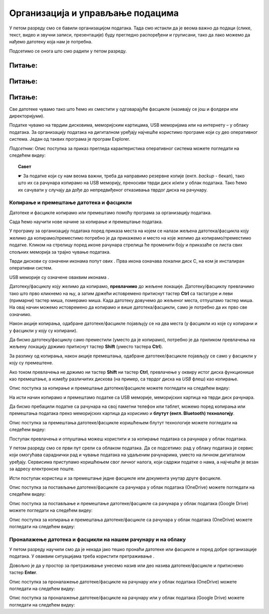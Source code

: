Организација и управљање подацима
========================================

.. infonote::
 
 На овом часу ћеш научити:
    •	 нешто више о чувању, организовању и проналажењу  података у рачунару;
    •	 како се подаци могу чувати и организовати у облаку;
    •	 на који начин се документи копирају и премештају (преносе) са екстерних уређаја и меморија.


У петом разреду смо се бавили организацијом података. Тада смо истакли да је веома важно да подаци (слике, текст, видео и звучни записи, презентације) буду прегледно распоређени и груписани, тако да лако можемо да нађемо датотеку која нам је потребна.

Подсетимо се онога што смо радили у петом разреду.

Питање:
~~~~~~~

.. fillintheblank:: L62P1

    Како се назива место на коме групишемо и чувамо сличне датотеке, захваљујући коме су нам подаци уредно разврстани. Одговор унеси малим словима, ћириличким писмом.

    Одговор: |blank|

    - :фасцикла|фолдер|директоријум: Тачно
      :x: Одговор није тачан.


Питање:
~~~~~~~

.. mchoice:: L62P2
    :answer_a: име
    :feedback_a: Нетачно    
    :answer_b: екстензију
    :feedback_b: Тачно    
    :answer_c: датотеку
    :feedback_c: Нетачно
    :answer_d: фасциклу
    :feedback_d: Нетачно
    :correct: b

    На дигиталном уређају имаш сачувану датотеку MojaSkola.txt. Шта представља .txt? Означи тачан одоговор.

Питање:
~~~~~~~

.. mchoice:: L62P3
    :answer_a: да
    :feedback_a:  Нетачно   
    :answer_b: не
    :feedback_b: Тачно    
    :correct: b

    На дигиталном уређају имаш сачувану датотеку MojaSkola.jpg. MojaSkola представља име, а .jpg представља екстензију. Да ли ова екстензија указује на то да се ради о звучној датотеци? Означи тачан одоговор.


Све датотеке чувамо тако што ћемо их сместити у одговарајуће фасцикле (називају се још и фолдери или директоријуми).

Податке чувамо на тврдим дисковима, меморијским картицама, USB меморијама или на интернету – у облаку података. 
За организацију података на дигиталном уређају најчешће користимо програме који су део оперативног система. Један од таквих програма је програм Explorer.

.. image:: ../../_images/L61S9.PNG
    :width: 700px
    :align: center

*Подсетник*: Опис поступка за приказ прегледа карактеристика оперативног система можете погледати на следећем видеу:

.. ytpopup:: wuJ0vXyhERo
    :width: 735
    :height: 415
    :align: center

.. topic:: Савет

    ☛ За податке који су нам веома важни, треба да направимо резервне копије (енгл. *backup* - бекап), тако што их са рачунара копирамо на USB меморију, преносиви тврди диск и/или у облак података. Тако ћемо их сачувати у случају да дође до непредвиђеног отказивања тврдог диска на рачунару.

Копирање и премештање датотека и фасцикли 
-----------------------------------------

Датотеке и фасцикле копирамо или премештамо помоћу програма за организацију података. 

Сада ћемо научити нове начине за копирање и премештање података. 


.. |strelica| image:: ../../_images/L61S6.PNG
               :width: 30px


.. |strelica1| image:: ../../_images/L61S7.PNG
               :width: 150px


.. |uredjaji| image:: ../../_images/L61S5.PNG
               :width: 150px


.. |uredjaji1| image:: ../../_images/L61S8.PNG
               :width: 200px

У програму за организацију података поред приказа места на којем се налази жељена датотека/фасцикла коју желимо да копирамо/преместимо потребно је да прикажемо и место на које желимо да копирамо/преместимо податке. 
Кликом на стрелицу |strelica| поред иконе рачунара |strelica1| стрелица ће променити боју и приказаће се листа свих спољних меморија за трајно чување података. 

Тврди дискови су означени иконама попут ових |uredjaji|. Прва икона означава локални диск C, на ком је инсталиран оперативни систем. 

USB меморије су означене оваквим иконама |uredjaji1|.

Датотеку/фасциклу коју желимо да копирамо, **превлачимо** до жељене локације. Датотеку/фасциклу превлачимо тако што прво кликнемо на њу, а затим држећи истовремено притиснут тастер **Ctrl** са тастатуре и леви (примарни) тастер миша, померамо миша. Када датотеку довучемо до жељеног места, отпуштамо тастер миша. На овај начин можемо истовремено да копирамо и више датотека/фасцикли, само је потребно да их прво све означимо.
  
.. image:: ../../_images/L61S10.PNG
    :width: 700px
    :align: center

Након акције копирања, одабране датотеке/фасцикле појављују се на два места (у фасцикли из које су копирани и у фасцикли у коју су копирани). 

Да бисмо датотеку/фасциклу само преместили (уместо да је копирамо), потребно је да приликом превлачења на жељену локацију држимо притиснут тастер **Shift** (уместо тастера **Ctrl**).

.. image:: ../../_images/L61S11.PNG
    :width: 700px
    :align: center

За разлику од копирања, након акције премештања, одабране датотеке/фасцикле појављују се само у фасцикли у коју су премештене.

Ако током превлачења не држимо ни тастер **Shift** ни тастер **Ctrl**, превлачење у оквиру истог диска функционише као премештање, а између различитих дискова (на пример, са тврдог диска на *USB* флеш) као копирање.

Опис поступка за копирање и премештање датотеке/фасцикле можете погледати на следећем видеу:

.. ytpopup:: aouddui7i84
    :width: 735
    :height: 415
    :align: center

На исти начин копирамо и премештамо податке са USB меморије, меморијских картица на тврди диск рачунара. 

Да бисмо пребацили податке са рачунара на свој паметни телефон или таблет, можемо поред копирања или премештања података преко меморијских картица да корисимо и **блутут (енгл. Bluetooth) технологију**.

Опис поступка за премештања датотеке/фасцикле коришћењем блутут технологије можете погледати на следећем видеу:

.. ytpopup:: iyVeFw-1Y3c
    :width: 735
    :height: 415
    :align: center

Поступак превлачења и отпуштања можеш користити и за копирање података са рачунара у облак података.

У петом разреду смо се први пут срели са облаком података. 
Да се подсетимо: рад у облаку података је сервис који омогућава сараднички рад и чување података на удаљеним рачунарима, уместо на личном дигиталном уређају. 
Сервисима приступамо коришћењем свог личног налога, који садржи податке о нама, а најчешће је везан за адресу електронске поште.

Исти поступак користиш и за премештање једне фасцикле или документа унутар друге фасцикле.

Опис поступка за постављање датотеке/фасцикле са рачунара у облак података (ОneDrive) можете погледати на следећем видеу:

.. ytpopup:: -4em81Nbank
    :width: 735
    :height: 415
    :align: center

Опис поступка за постављање и премештање датотеке/фасцикле са рачунара у облак података (Google Drive) можете погледати на следећем видеу:

.. ytpopup:: NNmZMtvCaUU
    :width: 735
    :height: 415
    :align: center

Опис поступка за копирања и премештања датотеке/фасцикле са рачунара у облак података (ОneDrive) можете погледати на следећем видеу:

.. ytpopup:: oF59pvZi4x8
    :width: 735
    :height: 415
    :align: center

Проналажење датотека и фасцикли на нашем рачунару и на облаку
-------------------------------------------------------------

.. |pretraga| image:: ../../_images/L61S12.PNG
               :width: 200px

У петом разреду научили смо да је некада јако тешко пронаћи датотеке или фасцикле и поред добре организације података. У оваквим ситуацијама треба користити претраживање |pretraga|. 

Довољно је да у простор за претраживање унесемо назив или део назива датотеке/фасцикле и притиснемо тастер **Enter**.


.. image:: ../../_images/L61S_13.PNG
    :width: 700px
    :align: center


Опис поступка за проналажење датотеке/фасцикле на рачунару или у облак података (ОneDrive) можете погледати на следећем видеу:

.. ytpopup:: RPNALFFDn0s
    :width: 735
    :height: 415
    :align: center

Опис поступка за проналажење датотеке/фасцикле на рачунару или у облак података (Google Drive) можете погледати на следећем видеу:

.. ytpopup:: 8G7pPlwvX5Q
    :width: 735
    :height: 415
    :align: center

.. infonote::

 **Шта смо научили?**
    •	подаци треба да буду организовани да бисмо их лакше проналазили и користили;
    •	за организацију података на дигиталном уређају најчешће користимо програме који су део оперативног система;
    •	податке чувамо на тврдим дисковима, меморијским картицама, USB меморијама или на интернету – у облаку података;
    •	превлачење и отпуштање је поступак који можемо да користимо за копирање или премештање података. То може да буде копирање или премештање у оквиру истог диска, са диска на спољну меморију или у облак података, а може и из облака или спољне меморије на диск.

